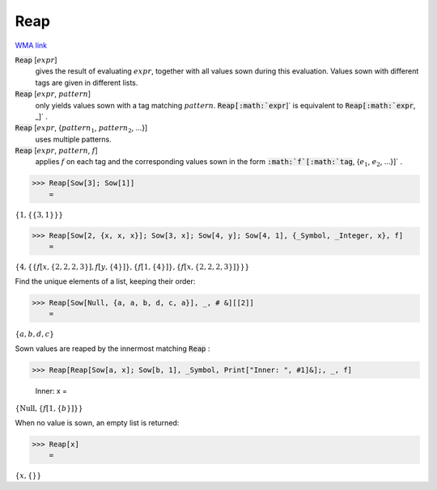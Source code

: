 Reap
====

`WMA link <https://reference.wolfram.com/language/ref/Reap.html>`_


:code:`Reap` [:math:`expr`]
    gives the result of evaluating :math:`expr`, together with all values           sown during this evaluation. Values sown with different tags           are given in different lists.

:code:`Reap` [:math:`expr`, :math:`pattern`]
    only yields values sown with a tag matching :math:`pattern`.
    :code:`Reap[:math:`expr`]`  is equivalent to :code:`Reap[:math:`expr`, _]` .

:code:`Reap` [:math:`expr`, {:math:`pattern_1`, :math:`pattern_2`, ...}]
    uses multiple patterns.

:code:`Reap` [:math:`expr`, :math:`pattern`, :math:`f`]
    applies :math:`f` on each tag and the corresponding values sown           in the form :code:`:math:`f`[:math:`tag`, {:math:`e_1`, :math:`e_2`, ...}]` .





>>> Reap[Sow[3]; Sow[1]]
    =

:math:`\left\{1,\left\{\left\{3,1\right\}\right\}\right\}`


>>> Reap[Sow[2, {x, x, x}]; Sow[3, x]; Sow[4, y]; Sow[4, 1], {_Symbol, _Integer, x}, f]
    =

:math:`\left\{4,\left\{\left\{f\left[x,\left\{2,2,2,3\right\}\right],f\left[y,\left\{4\right\}\right]\right\},\left\{f\left[1,\left\{4\right\}\right]\right\},\left\{f\left[x,\left\{2,2,2,3\right\}\right]\right\}\right\}\right\}`



Find the unique elements of a list, keeping their order:

>>> Reap[Sow[Null, {a, a, b, d, c, a}], _, # &][[2]]
    =

:math:`\left\{a,b,d,c\right\}`



Sown values are reaped by the innermost matching :code:`Reap` :

>>> Reap[Reap[Sow[a, x]; Sow[b, 1], _Symbol, Print["Inner: ", #1]&];, _, f]

    Inner: x
    =

:math:`\left\{\text{Null},\left\{f\left[1,\left\{b\right\}\right]\right\}\right\}`



When no value is sown, an empty list is returned:

>>> Reap[x]
    =

:math:`\left\{x,\left\{\right\}\right\}`


